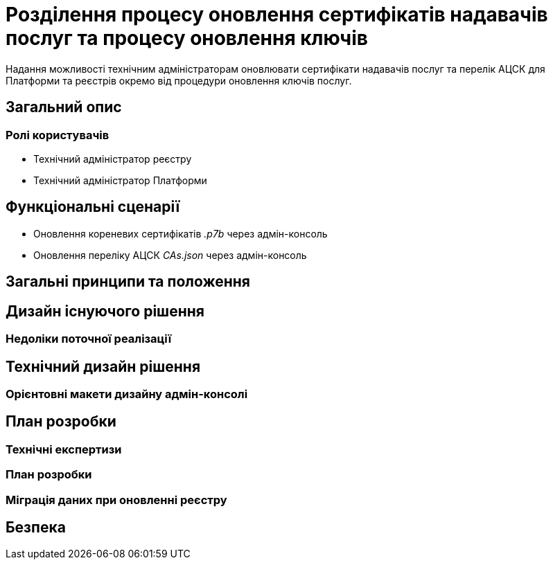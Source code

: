 = Розділення процесу оновлення сертифікатів надавачів послуг та процесу оновлення ключів

Надання можливості технічним адміністраторам оновлювати сертифікати надавачів послуг та перелік АЦСК для Платформи та
реєстрів окремо від процедури оновлення ключів послуг.

== Загальний опис

=== Ролі користувачів
* Технічний адміністратор реєстру
* Технічний адміністратор Платформи

== Функціональні сценарії
* Оновлення кореневих сертифікатів _.p7b_ через адмін-консоль
* Оновлення переліку АЦСК _CAs.json_ через адмін-консоль

== Загальні принципи та положення

== Дизайн існуючого рішення

=== Недоліки поточної реалізації

== Технічний дизайн рішення

=== Орієнтовні макети дизайну адмін-консолі

== План розробки
=== Технічні експертизи
=== План розробки

=== Міграція даних при оновленні реєстру

== Безпека